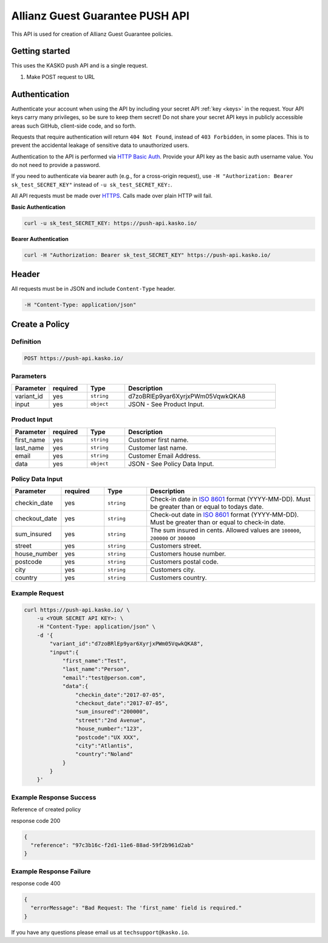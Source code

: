 Allianz Guest Guarantee PUSH API
======================================

This API is used for creation of Allianz Guest Guarantee policies.

Getting started
---------------

This uses the KASKO push API and is a single request.

1) Make POST request to URL

Authentication
--------------

Authenticate your account when using the API by including your secret API :ref:`key <keys>` in the request. Your API keys carry many privileges, so be sure to keep them secret! Do not share your secret API keys in publicly accessible areas such GitHub, client-side code, and so forth.

Requests that require authentication will return ``404 Not Found``, instead of ``403 Forbidden``, in some places. This is to prevent the accidental leakage of sensitive data to unauthorized users.

Authentication to the API is performed via `HTTP Basic Auth <https://en.wikipedia.org/wiki/Basic_access_authentication>`_. Provide your API key as the basic auth username value. You do not need to provide a password.

If you need to authenticate via bearer auth (e.g., for a cross-origin request), use ``-H "Authorization: Bearer sk_test_SECRET_KEY"`` instead of ``-u sk_test_SECRET_KEY:``.

All API requests must be made over `HTTPS <https://en.wikipedia.org/wiki/HTTPS>`_. Calls made over plain HTTP will fail.

**Basic Authentication**

.. code:: rest

	curl -u sk_test_SECRET_KEY: https://push-api.kasko.io/

**Bearer Authentication**

.. code:: rest

	curl -H "Authorization: Bearer sk_test_SECRET_KEY" https://push-api.kasko.io/

Header
------

All requests must be in JSON and include ``Content-Type`` header.

.. code:: rest

	-H "Content-Type: application/json"


Create a Policy
---------------

Definition
~~~~~~~~~~
.. code:: bash

	POST https://push-api.kasko.io/

Parameters
~~~~~~~~~~

.. csv-table::
   :header: "Parameter", "required", "Type", "Description"
   :widths: 20, 20, 20, 80

   "variant_id", "yes", "``string``", "d7zoBRlEp9yar6XyrjxPWm05VqwkQKA8"
   "input", "yes", "``object``", "JSON - See Product Input."

Product Input
~~~~~~~~~~~~~

.. csv-table::
   :header: "Parameter", "required", "Type", "Description"
   :widths: 20, 20, 20, 80

   "first_name", "yes", "``string``", "Customer first name."
   "last_name", "yes", "``string``", "Customer last name."
   "email", "yes", "``string``", "Customer Email Address."
   "data", "yes", "``object``", "JSON - See Policy Data Input."

Policy Data Input
~~~~~~~~~~~~~~~~~

.. csv-table::
   :header: "Parameter", "required", "Type", "Description"
   :widths: 20, 20, 20, 80

   "checkin_date", "yes", "``string``", "Check-in date in `ISO 8601 <https://en.wikipedia.org/wiki/ISO_8601>`_ format (YYYY-MM-DD). Must be greater than or equal to todays date."
   "checkout_date", "yes", "``string``", "Check-out date in `ISO 8601 <https://en.wikipedia.org/wiki/ISO_8601>`_ format (YYYY-MM-DD). Must be greater than or equal to check-in date."
   "sum_insured", "yes", "``string``", "The sum insured in cents. Allowed values are ``100000``, ``200000`` or ``300000``"
   "street", "yes", "``string``", "Customers street."
   "house_number", "yes", "``string``", "Customers house number."
   "postcode", "yes", "``string``", "Customers postal code."
   "city", "yes", "``string``", "Customers city."
   "country", "yes", "``string``", "Customers country."

Example Request
~~~~~~~~~~~~~~~

.. code:: bash

    curl https://push-api.kasko.io/ \
        -u <YOUR SECRET API KEY>: \
        -H "Content-Type: application/json" \
        -d '{
            "variant_id":"d7zoBRlEp9yar6XyrjxPWm05VqwkQKA8",
            "input":{
                "first_name":"Test",
                "last_name":"Person",
                "email":"test@person.com",
                "data":{
                    "checkin_date":"2017-07-05",
                    "checkout_date":"2017-07-05",
                    "sum_insured":"200000",
                    "street":"2nd Avenue",
                    "house_number":"123",
                    "postcode":"UX XXX",
                    "city":"Atlantis",
                    "country":"Noland"
                }
            }
        }'

Example Response Success
~~~~~~~~~~~~~~~~~~~~~~~~

Reference of created policy

response code 200

.. code:: javascript

	{
	  "reference": "97c3b16c-f2d1-11e6-88ad-59f2b961d2ab"
	}

Example Response Failure
~~~~~~~~~~~~~~~~~~~~~~~~

response code 400

.. code:: javascript

	{
	  "errorMessage": "Bad Request: The 'first_name' field is required."
	}


If you have any questions please email us at ``techsupport@kasko.io``.
